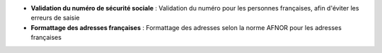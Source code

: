 - **Validation du numéro de sécurité sociale** : Validation du numéro pour les
  personnes françaises, afin d'éviter les erreurs de saisie

- **Formattage des adresses françaises** : Formattage des adresses selon la
  norme AFNOR pour les adresses françaises
